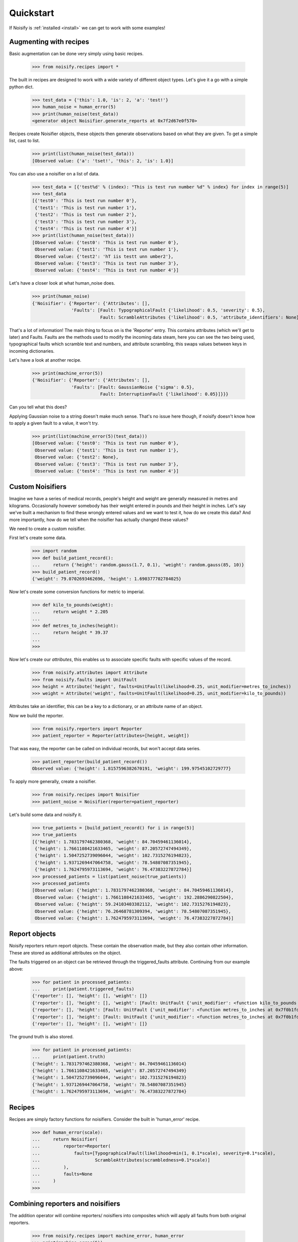 .. _quickstart:

Quickstart
==========

If Noisify is :ref:`installed <install>` we can get to work with some examples!


Augmenting with recipes
-----------------------

Basic augmentation can be done very simply using basic recipes.

    >>> from noisify.recipes import *

The built in recipes are designed to work with a wide variety of different object types. Let's give it a go with
a simple python dict.

    >>> test_data = {'this': 1.0, 'is': 2, 'a': 'test!'}
    >>> human_noise = human_error(5)
    >>> print(human_noise(test_data))
    <generator object Noisifier.generate_reports at 0x7f2d67e0f570>

Recipes create Noisifier objects, these objects then generate observations based on what they are given. To get a simple
list, cast to list.

    >>> print(list(human_noise(test_data)))
    [Observed value: {'a': 'tset!', 'this': 2, 'is': 1.0}]

You can also use a noisifier on a list of data.

    >>> test_data = [{'test%d' % (index): "This is test run number %d" % index} for index in range(5)]
    >>> test_data
    [{'test0': 'This is test run number 0'},
     {'test1': 'This is test run number 1'},
     {'test2': 'This is test run number 2'},
     {'test3': 'This is test run number 3'},
     {'test4': 'This is test run number 4'}]
    >>> print(list(human_noise(test_data)))
    [Observed value: {'test0': 'This is test run number 0'},
     Observed value: {'test1': 'This is test run number 1'},
     Observed value: {'test2': 'hT iis testt unn umber2'},
     Observed value: {'test3': 'This is test run number 3'},
     Observed value: {'test4': 'This is test run number 4'}]

Let's have a closer look at what human_noise does.

    >>> print(human_noise)
    {'Noisifier': {'Reporter': {'Attributes': [],
                   'Faults': [Fault: TypographicalFault {'likelihood': 0.5, 'severity': 0.5},
                              Fault: ScrambleAttributes {'likelihood': 0.5, 'attribute_identifiers': None}]}}}

That's a lot of information!
The main thing to focus on is the 'Reporter' entry. This contains attributes (which we'll get to later) and Faults.
Faults are the methods used to modify the incoming data steam, here you can see the two being used, typographical faults
which scramble text and numbers, and attribute scrambling, this swaps values between keys in incoming dictionaries.

Let's have a look at another recipe.

    >>> print(machine_error(5))
    {'Noisifier': {'Reporter': {'Attributes': [],
                   'Faults': [Fault: GaussianNoise {'sigma': 0.5},
                              Fault: InterruptionFault {'likelihood': 0.05}]}}}

Can you tell what this does?

Applying Gaussian noise to a string doesn't make much sense. That's no issue here though, if noisify doesn't know how to
apply a given fault to a value, it won't try.

    >>> print(list(machine_error(5)(test_data)))
    [Observed value: {'test0': 'This is test run number 0'},
     Observed value: {'test1': 'This is test run number 1'},
     Observed value: {'test2': None},
     Observed value: {'test3': 'This is test run number 3'},
     Observed value: {'test4': 'This is test run number 4'}]


Custom Noisifiers
-----------------

Imagine we have a series of medical records, people's height and weight are generally measured in metres and kilograms.
Occasionally however somebody has their weight entered in pounds and their height in inches.
Let's say we've built a mechanism to find these wrongly entered values and we want to test it, how do we create this
data?
And more importantly, how do we tell when the noisifier has actually changed these values?

We need to create a custom noisifier.

First let's create some data.

    >>> import random
    >>> def build_patient_record():
    ...     return {'height': random.gauss(1.7, 0.1), 'weight': random.gauss(85, 10)}
    >>> build_patient_record()
    {'weight': 79.0702693462696, 'height': 1.690377702784025}

Now let's create some conversion functions for metric to imperial.

    >>> def kilo_to_pounds(weight):
    ...     return weight * 2.205
    ...
    >>> def metres_to_inches(height):
    ...     return height * 39.37
    ...
    >>>

Now let's create our *attributes*, this enables us to associate specific faults with specific values of the record.

    >>> from noisify.attributes import Attribute
    >>> from noisify.faults import UnitFault
    >>> height = Attribute('height', faults=UnitFault(likelihood=0.25, unit_modifier=metres_to_inches))
    >>> weight = Attribute('weight', faults=UnitFault(likelihood=0.25, unit_modifier=kilo_to_pounds))

Attributes take an identifier, this can be a key to a dictionary, or an attribute name of an object.

Now we build the reporter.

    >>> from noisify.reporters import Reporter
    >>> patient_reporter = Reporter(attributes=[height, weight])

That was easy, the reporter can be called on individual records, but won't accept data series.

    >>> patient_reporter(build_patient_record())
    Observed value: {'height': 1.8157596382670191, 'weight': 199.97545102729777}

To apply more generally, create a noisifier.

    >>> from noisify.recipes import Noisifier
    >>> patient_noise = Noisifier(reporter=patient_reporter)

Let's build some data and noisify it.

    >>> true_patients = [build_patient_record() for i in range(5)]
    >>> true_patients
    [{'height': 1.7831797462380368, 'weight': 84.70459461136014},
     {'height': 1.7661108421633465, 'weight': 87.20572747494349},
     {'height': 1.5047252739096044, 'weight': 102.7315276194823},
     {'height': 1.9371269447064758, 'weight': 78.54807087351945},
     {'height': 1.7624795973113694, 'weight': 76.47383227872784}]
    >>> processed_patients = list(patient_noise(true_patients))
    >>> processed_patients
    [Observed value: {'height': 1.7831797462380368, 'weight': 84.70459461136014},
     Observed value: {'height': 1.7661108421633465, 'weight': 192.2886290822504},
     Observed value: {'height': 59.24103403382112, 'weight': 102.7315276194823},
     Observed value: {'height': 76.26468781309394, 'weight': 78.54807087351945},
     Observed value: {'height': 1.7624795973113694, 'weight': 76.47383227872784}]

Report objects
--------------

Noisify reporters return report objects. These contain the observation made, but they also contain other information.
These are stored as additional attributes on the object.

The faults triggered on an object can be retrieved through the triggered_faults attribute. Continuing from our example
above:

    >>> for patient in processed_patients:
    ...     print(patient.triggered_faults)
    {'reporter': [], 'height': [], 'weight': []}
    {'reporter': [], 'height': [], 'weight': [Fault: UnitFault {'unit_modifier': <function kilo_to_pounds at 0x7f0b1fd17400>}]}
    {'reporter': [], 'height': [Fault: UnitFault {'unit_modifier': <function metres_to_inches at 0x7f0b1fd17488>}], 'weight': []}
    {'reporter': [], 'height': [Fault: UnitFault {'unit_modifier': <function metres_to_inches at 0x7f0b1fd17488>}], 'weight': []}
    {'reporter': [], 'height': [], 'weight': []}

The ground truth is also stored.

    >>> for patient in processed_patients:
    ...     print(patient.truth)
    {'height': 1.7831797462380368, 'weight': 84.70459461136014}
    {'height': 1.7661108421633465, 'weight': 87.20572747494349}
    {'height': 1.5047252739096044, 'weight': 102.7315276194823}
    {'height': 1.9371269447064758, 'weight': 78.54807087351945}
    {'height': 1.7624795973113694, 'weight': 76.47383227872784}

Recipes
-------

Recipes are simply factory functions for noisifiers. Consider the built in 'human_error' recipe.


    >>> def human_error(scale):
    ...     return Noisifier(
    ...         reporter=Reporter(
    ...             faults=[TypographicalFault(likelihood=min(1, 0.1*scale), severity=0.1*scale),
    ...                     ScrambleAttributes(scrambledness=0.1*scale)]
    ...         ),
    ...         faults=None
    ...     )
    >>>


Combining reporters and noisifiers
----------------------------------

The addition operator will combine reporters/ noisifiers into composites which will apply all faults from both original
reporters.

    >>> from noisify.recipes import machine_error, human_error
    >>> print(machine_error(5))
    {'Noisifier': {'Reporter': {'Attributes': [],
                  'Faults': [Fault: GaussianNoise {'sigma': 0.5},
                             Fault: InterruptionFault {'likelihood': 0.05}]}}}
    >>> print(human_error(5))
    {'Noisifier': {'Reporter': {'Attributes': [],
                  'Faults': [Fault: TypographicalFault {'likelihood': 0.5, 'severity': 0.5},
                             Fault: ScrambleAttributes {'likelihood': 0.5, 'attribute_identifiers': None}]}}}
    >>> print(machine_error(5) + human_error(5))
    {'Noisifier': {'Reporter': {'Attributes': [],
                  'Faults': [Fault: GaussianNoise {'sigma': 0.5},
                             Fault: InterruptionFault {'likelihood': 0.05},
                             Fault: TypographicalFault {'likelihood': 0.5, 'severity': 0.5},
                             Fault: ScrambleAttributes {'likelihood': 0.5, 'attribute_identifiers': None}]}}}



For custom faults and adding new datatype handlers to faults, see the :ref:`advanced <advanced>` section.
